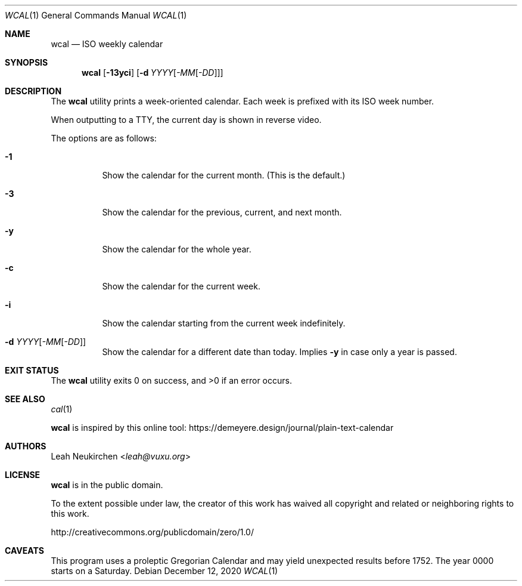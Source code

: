 .Dd December 12, 2020
.Dt WCAL 1
.Os
.Sh NAME
.Nm wcal
.Nd ISO weekly calendar
.Sh SYNOPSIS
.Nm
.Op Fl 13yci
.Op Fl d Ar YYYY Ns Op Ar -MM Ns Op Ar -DD
.Sh DESCRIPTION
The
.Nm
utility prints a week-oriented calendar.
Each week is prefixed with its ISO week number.
.Pp
When outputting to a TTY, the current day is shown in reverse video.
.Pp
The options are as follows:
.Bl -tag -width Ds
.It Fl 1
Show the calendar for the current month.
(This is the default.)
.It Fl 3
Show the calendar for the previous, current, and next month.
.It Fl y
Show the calendar for the whole year.
.It Fl c
Show the calendar for the current week.
.It Fl i
Show the calendar starting from the current week indefinitely.
.It Fl d Ar YYYY Ns Op Ar -MM Ns Op Ar -DD
Show the calendar for a different date than today.
Implies
.Fl y
in case only a year is passed.
.El
.Sh EXIT STATUS
.Ex -std
.Sh SEE ALSO
.Xr cal 1
.Pp
.Nm
is inspired by this online tool:
.Lk https://demeyere.design/journal/plain-text-calendar
.Sh AUTHORS
.An Leah Neukirchen Aq Mt leah@vuxu.org
.Sh LICENSE
.Nm
is in the public domain.
.Pp
To the extent possible under law,
the creator of this work
has waived all copyright and related or
neighboring rights to this work.
.Pp
.Lk http://creativecommons.org/publicdomain/zero/1.0/
.Sh CAVEATS
This program uses a proleptic Gregorian Calendar
and may yield unexpected results before 1752.
The year 0000 starts on a Saturday.
